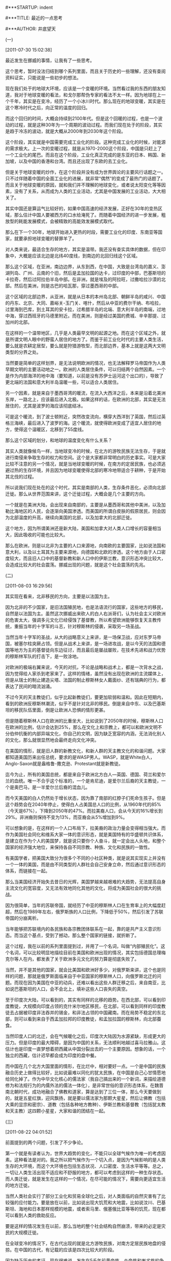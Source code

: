 # -*- org -*-

# Time-stamp: <2011-09-12 21:12:38 Monday by ldw>

#+OPTIONS: ^:nil author:nil timestamp:nil creator:nil H:2

#***STARTUP: indent

#***TITLE: 最近的一点思考

#***AUTHOR: 井底望天


*** (一)

[2011-07-30 15:02:38]


最近发生在挪威的事情，让我有了一些思考。

这个思考，暂时没法归结到哪个系列里面，而且关于历史的一些理解，还没有查阅资料证实，只能说是一些初步的想法。

现在我们处于的地球大环境，应该是一个变暖的环境。当然看过我的东西的朋友知道，我对于地球变暖的看法，和戈尔那帮伪专家的看法不太一样。因为地球在上一个千年，其实是在变冷，经历了一个小冰川时代。那么现在的地球变暖，其实是在这个寒冷时代之后，向正常的温度的回归。

而这个回归的时间，大概会持续到2100年代。但是这个回暖的过程，也是一个波动的过程，就是这种30年为一个周期的波动过程。而我们现在处于的阶段，其实是趋于冷冻的波动，就是大概从2000年到2030年这个阶段。

这个阶段，其实就是中国需要完成工业化的阶段。这种完成工业化的时候，对能源的需求极大。上一次的变暖过程，就是从1970-2000这个阶段，中国是只赶上了一个工业化的尾巴。而且在这个阶段，工业化真正完成的是东亚的日本、韩国、新加坡，以及中国的香港和台湾。而且还出现了东欧的去工业化。

但是关于地球变暖的炒作，在这个阶段并没有成为世界舆论的主要风行话题之一。只不过伴随着中国的全面工业化的进展，就非常“偶然”的变成了最热门的话题了。而且关于地球变暖的原因，就和我们并不理解的地球变化，或者说太阳变化等等因素，没有了关系，从而成为人类的工业活动，尤其是中国发展的工业活动，大大相关了。

其实中国还是算运气比较好的，如果中国高速的经济发展，正好在30年的变热区域，那么估计中国人要被西方的口水给淹死了。而随着中国经济的进一步发展，粗放型的耗能发展模式，会被精致的高能效发展模式取代。

那么在下一个30年，地球开始进入更热的时段，需要工业化的印度、东南亚等国家，就要承担地球变暖的替罪羊了。

对人类来说，最适合生存的地方，其实是温带。我还没有查实具体的数据，但在印象中，大概是应该北边是北纬40度线，到南边的北回归线这个区域。

那么这个区域，在亚洲，南边边界，从东到西，在中国，大致是台湾岛的嘉义、澎湖列岛、广州、云南的个旧，然后是孟加拉国的达卡，过印度的中部，巴基斯坦的卡拉奇，然后过阿拉伯半岛中部。在非洲，就是埃及的阿拉旺，过撒哈拉沙漠的北部。然后在美洲，则是古巴的哈瓦那，穿过墨西哥的中部。

这个区域的北部边界，从亚洲，就是从日本的本州岛北部、朝鲜半岛的咸兴、中国的丹东、北京、大同、嘉峪关-玉门关、喀什，然后从中亚的费尔干纳、布哈拉，过里海到巴库，到土耳其的安卡拉，过希腊半岛的北端、意大利半岛的南端，过地中海，穿过西班牙的马德里附近。而在美洲，则是经过美国的费城、辛辛那提、过加州的北部。

在这样的一个温带地区，几乎是人类最早文明的起源之地。而在这个区域之外，就是所谓文明人眼中的野蛮人居住的地方了。而鉴于前工业化时代的主要人类生活，要么就是农耕定居型，要么就是狩猎游牧型，而北部边界，基本上就是这两大文明类型的分界之处。

当然要是简单的这样划界，是无法说明欧洲的情况，也无法解释罗马帝国作为人类早期文明的主要活动地之一。欧洲的人类居住条件，可以归结两个自然因素。一个是作为内部海洋的地中海（要知道，以前是没有苏伊士运河这个出口的），导致了更北端的法国和意大利半岛温暖一些，可以适合人类居住。

另一个因素，就是来自于墨西哥湾的暖流，在流入大西洋之后，本来是沿着北美洲东岸，一路北上，应该最后进入北极。如果这样的话，在欧洲的北部，其实是无法居住的，尤其是波罗的海应该彻底结冰。

可是这个暖流，到了波士顿附近，突然改变流向，横穿大西洋到了英国，然后过英格兰海峡，最后进入了波罗的海。这个暖流，就使得欧洲变成了适宜人居住的地方，使得这个温暖区，北移到了55度线。

那么这个区域的划分，和地球的温度变化有什么关系？

其实人类就像候鸟一样，当地球变冷的时候，在北方的游牧民族无法生存，于是就进行南侵来争取生存的权力和空间。这个是大家都非常明白的历史事实。可是大家比较不注意的另一个情况，就是当地球变暖的时候，在南方的定居民族，也必须逃避过热的生存环境，并且因为地球变暖使得北部的寒冷地带适合于耕种，于是开始其北伐的过程。

所以说我们现在处在的这个时代，其实是南部的人类，生存条件恶化，必须向北部迁徙。那么从世界范围来讲，这个迁徙过程，大概会是几个主要的方向。

一个就是在美洲大陆，会出现来自南部的，主要是从墨西哥和其他中美洲，以及加勒比海地区的人民，会逐渐向美国渗透。而美国的所谓白皮肤的假原居民，则会因为北部温度的升高，继续向美国的北部，以及加拿大的北部迁徙。

这个地方，因为所谓美洲还是新大陆，美国和加拿大对人类人口增长的容量相当大，因此吸收的可能也比较大。

那么在欧洲，则是以北非为主要的人口来源地，向南欧的主要国家，比如说法国和意大利，以及以土耳其为主要来源地，向德国和北欧的渗透。这个地方由于人口密度较大，而且旧人口中的基督新教和新人口中的伊斯兰教，意识形态冲突比较大，会造成比较大的社会震荡。挪威出现的问题，就是这个社会震荡的先兆。


*** (二)

[2011-08-03 16:29:56]


其实现在看来，北非移民的方向，主要是以法国为主。

因为北非的不少国家，是旧法国殖民地，也是法语流行的国家，这些地方的移民，自然是以法国为主。虽然这次挪威出来砍人的白人右派哥们，认为社会主义对欧洲的危害太大，强调多元文化已经侵蚀了基督教，所以希望欧洲能够恢复天主教传统，重振当年的十字军的斗志，针对穆斯林的侵袭，采取另一场圣战。

当然当年十字军的圣战，从大的战略意义上来讲，是一场保卫战，应对东罗马帝国，被塞尔柱突厥占领。但是从战术上来讲，是一场进攻战，是以今天的法国和德国等地方为主的基督徒向东边征讨，而且最后是屡战屡败，在技术先进和战力优势的穆斯林军队的打击下，是一败涂地。

对欧洲的极端右翼来说，今天的对抗，不论是战略和战术上，都是一次背水之战，因为觉得给人家杀到老家来了。这样的情绪，虽然没有出现在欧洲的主流媒体上，但是从瑞士的制止建造尖塔、法国的制止穆斯林女人戴面纱、还有瑞典的行为，都表达了民间的暗流汹涌。

不过今天的天主教徒们，似乎比起新教徒们，要更加软弱和温和。因此在短期内，看到的欧洲反穆斯林潮流，似乎不是针对北非的移民。倒是来自中东、以及巴基斯坦的移民队伍里面，倒是让欧洲人恐惧的情形更甚。

但是随着穆斯林人口在欧洲的比重坐大，比如说到了2050年的时候，穆斯林人口在欧洲的比例，估计会达到25%，那么在文化上和宗教上，都可以和欧洲文明不分伯仲抗衡的内部异端文化，你自己的文明，因为缺乏宽容的内涵，无法消化别人的文化，那么就很显然地会最终走向文化冲突。

在美国的情形，就是旧人群的新教文化，和新人群的天主教文化的和谐问题。大家都知道美国历来出任总统，要求的是WASP男人。WASP，就是White白人，Anglo-Saxon就是盎格鲁-撒克逊、Protestant就是新教徒。

迄今为止，所有的美国总统，都是来自于欧洲北方白人—英国、德国、荷兰和爱尔兰的血统。唯一不合乎这个标准的，一个是肯尼迪，是爱尔兰后裔的天主教徒，一个是奥巴马，是一半爱尔兰后裔的混血儿。

而今天美国的白人仍然处于增长状态，因为靠了南部的红脖子们死命生孩子。但是这个趋势会在2040年停止，使得白人占美国总人口的比例，从1960年代的85%（今天是67%），下降到2050年的47%。而拉美裔人口，会从今天的16%增长到29%。非洲裔则保持不变为13%，而亚裔会从5%增加到9%。

可以想象的是，在这样的一个人口布局下，拉美裔的政治力量会变得相当强大。而作为美国社会同化和维系大家一体的意识形态，就是美国特有的华盛顿共识体系，是建立在作为个人的美国梦，就是说只要你个人奋斗，就一定会出人头地，和整个国家的经济强大地位，来保持各自不同宗教、种族、文化和民族的一致性。

有美国学者，把美国大致分为很多个不同的小社区种类，就是说其实现实上并没有一个一体的美国，而是由不同类型的人群社会自己安身立命，然后通过意识形态的体系，而链接在一起。

那么当美国经济开始失去昔日的光辉，美国梦越来越艰难的大趋势，无法提高自身主流文化的宽容度，又无法有效地同化其他的文化，将成为美国社会的很大的挑战。

因为很简单，当年的苏联帝国，就经历了中亚的穆斯林人口在生育率上的大幅度赶超，然后在1989年左右，俄罗斯族的人口比例，下降低于50%，然后引发了苏联帝国的分崩离析。

当年能够把苏联境内的各民族和各宗教团体联系在一起，靠的是共产主义意识形态。而当这个基点，受到了撼动，那么整个国家的链接，就折断了。

这个过程，我在以前的系列里面提到过，并用了一个名词，叫做“内部殖民化”。这个名词，可以比较明显地描绘目前在美国和欧洲出现的情况，其实包括德国总理梅克尔等人在内，都发表了关于欧洲多元文化的努力算是彻底失败了。

当然，并不是其他的国家，就会比美国和欧洲好多少。对俄罗斯来讲，这个也是同样的问题，那就是俄罗斯面临来自于中亚国家的穆斯林人口，向俄罗斯北迁的问题。而现在因为美国在中亚的动兵，还难以看出这些人群迁移之后，来自南亚，比如说巴基斯坦的人口，会不会北上，填补这些人口丧失的真空。

至于印度次大陆，可以看到的，其实有同样的北移的趋势。在西北部，可以看到印度教徒，大规模向印度占领的克什米尔地区移民，在北部，可以看到同样的印度教徒去占据被印度非法吞并的锡金，和非法占领的中国藏南。而在局势不稳定的东北部，则可以看到来自于西孟加拉邦的印度教徒，和孟加拉国的穆斯林，向北部蚕食。

当然印度人口的北迁，会在气候暖化之后，印度次大陆因为水源紧缺，形成更大的压力。但是印度的最大障碍，是因为中国的关系，无法顺利地越过喜马拉雅山。这估计也是印度一直梦想着把西藏从中国分裂出去的一个主要原因。想象的话，一个独立的西藏，估计迟早都会成为印度的盘中餐。

而中国在几个北方大国里面的情形，在比烂中，相对要好一点。一个是中国的民族融合历史上做得比较好，比如说最难以同化的犹太民族，在中国是自己心甘情愿地给同化掉了。作为中华文化核心的儒法家（我自己搞出来的一个新词，来描绘道德修为和法规行为的内儒外法的儒法一体化），是非常世俗的意识形态体系，在魏晋南北朝时代，成功地融合了佛教和道家，算是达到了三位一体，那么今天要做到的，就是五星红旗，迎风飘扬，就是要以儒法家为那颗大星星，然后让佛教（包括大乘的显宗和密宗）、道教（包括各种地方教种）、伊斯兰教和基督教（包括犹太教和天主教）这四颗小星星，大家和谐的团结在一起。


*** (三)

[2011-08-22 04:01:52]


前面提到的两个问题，引发了不少争论。

第一个就是有读者认为，世界大趋势的变化，不能只以全球气候作为唯一的考虑因素。这种看法是对的。我之所以把气候作为一个切入点，是因为气候影响的是人类生存的大环境，而这个大环境也包括生态状况、人口密度、生活水平等等。总之，一切让人类生活出现不适应和不舒服的地方，都可以考虑到这样的一种生存状态。而人类迁徙，就是发生在这样的一个情况，在尽可能的情况下，需要向更适宜生活的地方迁徙。

当然人类社会实行了部分工业化和贸易全球化之后，对人类面临的自然灾害有了比较强的应付能力。要是放在以前，比如说出现大饥荒和大地震，比如说汶川、巴基斯坦、海地和日本那样规模的地震，或者索马里、俄塞俄比亚等等的饥荒，现在都可以看到人类的救助反应。

要是这样的情况发生在以前，那么当地的整个社会结构自然崩溃，带来的必定是灾民的大规模迁徙。

在全球变冷的情况下，在古代出现的就是北方游牧民族，对南方定居民族地盘的侵掠。在中国的古代，有记载的应该是四次比较大的阶段。

因为缺乏历史的考证，现在很难说，发生在5千年前黄帝族、炎帝族和蚩尤族的争斗，是这样一种情形。但大致可以确定的是，蚩尤族主要是以山东为中心的东夷族。而炎帝族，则很明确是以陕西和河南西部为主的古羌族。

倒是黄帝族的来历有些疑惑。如果按照大家认同的说法，认为黄帝族活动在中原地带。因为很简单，黄帝和炎帝联盟，与蚩尤的大战，是发生在逐鹿，也就是今天的河北，基本上是在桑干河地域和太行山的五台山以北地界。

这里是今天的北京的西部，和张家口的南部，比较像是从蒙古高原入侵南部的主要战场。如果黄帝族是中原部落，其和东夷族的主战场，应该是在河南和山东交界的菏泽和濮阳一带，其实就是刘邦和项羽之争，以及汉朝周亚夫平定六国之乱的战场。

因此我个人的看法，黄帝族当年应该是游牧于蒙古草原，极有可能是在气候变冷的情况下，南部入侵中原。因为先是获得了处于西北的炎帝族的支持，形成了军事同盟，最后打败了蚩尤族。这个结果，就是北方游牧民族迁徙入中原，而中原的一些东夷族，或者败走辽东和朝鲜半岛和日本岛，或者南迁，称为淮夷、以及后来生活在吴越地区和荆楚地区的百越。

而战胜蚩尤族之后，昔日的军事同盟炎帝族和黄帝族又争斗中原的主导权，最后是以黄帝族战胜为结果

当然黄帝族和炎帝族同出于少典部落，可以说是后来大概从关中，经过黄土高原进入河套的鄂尔多斯草原，然后在蒙古草原出现权力真空的时候，占据这个游牧之地。

这种情况后来的历史上有过多种重复。比如说匈奴亡后，乌恒和鲜卑兴，突厥亡后，回纥兴，然后回纥亡后，契丹兴，都是这样的填空游戏。

因此看待中国之后的历史，基本上可以确定的，之后的夏商周三个名称，夏似乎是黄帝族的后裔的联盟，商似乎是蚩尤族的后裔的联盟，而周似乎是炎帝族的后裔的联盟。

学术界的一种新的看法，就是不把夏商周看成是后来的朝代更替的形式，而是看成是一个同时存在的三个同心圆。其实就是大家各族的基本盘，一直都是存在的。只不过根据大家实力的强弱，在夏的时代，算是大家听从夏的号令，而在商的时代，大家听从商的号令，在周的时代，大家听从周的号令而已。

其实就是说中国大一统的政治形势，其实是到了秦朝在真正开始。而即使是在周朝的时候，各种名义上顺从，其实行为上独立的政治实体，还是有几千甚至上万家。最后是通过了不断的战争和兼并，然后从春秋到战国的七大政治国家，才最终成为了秦始皇的一统天下。而这个一统天下，主要的是靠着郡县制的政府结构代替了封建制的政府结构，靠的是官员的推荐选拔制度，取代了贵族血统传承的官二代制度来实现的。

可以引用的一个佐证，就是《公羊春秋》里面对“王正月”的大一统思想的强调。这种号称“六合同风，九州共贯”的情形，其实是并不存在的。当时号称天子的周王，每年向诸侯颁布历书的时候，希望大家都用同样的日历。

可是人家宋国这样的商地，自然是用自己的殷历，杞国这样的夏地，当然是用夏历。

如果这样理解历史的话，那么商朝势力占据主导地位，似乎又预示了天气变化，可能是向变暖的方向发展，这样导致了农耕民族的实力增强，而且商朝兴起的主要原因，大致是对马的掌握。

在古代时候，马作为一种军事武器，是非常重要的。因此古代的部落，谁的畜牧业发达，谁的军事力量就比较强大。而商朝的兴起，主要来源于对马的畜养技术，从草原的放牧，变成的圈养，并发明了马车来促进经济和社会生活，这就导致了其在军事实力上的增强。

那么当商朝兴起，在军事上实力增强，那么又在气候变暖，可耕农田可以向北部纬度高的地方移动，那么就显然出现了夏朝衰亡的情况。而在这种情况下，夏朝的一些部落，自然就会理所当然地，向从前适应于游牧的草场回归，因为那里的生存条件变好了嘛。

这里就提到了我对司马迁《史记》中关于匈奴来源的一个描述，就是匈奴是在商灭夏之后，其中的夏的一族北迁。由于司马迁所处的时代，是汉朝和匈奴交往非常密切的时代，这种关于匈奴来源的说法，自然是非常接近于匈奴族的本事认定。考虑到当时的匈奴没有入主中原的野心，因此和后来那些想来中原过日子的北方游牧民族，认亲戚的需要有所不同。

其实这说明了一个事实，那就是随着气候和居住条件的变迁，古代的中国各族部落，是可以北上和南下，前面谈到的黄帝族似乎是这样，后面出现的周族，其实也经历过从到北部游牧，后来又南下周原定居的过程。


*** (四)

[2011-08-23 02:01:54]


其实回到黄帝族奠定了在部落联盟中的主导地位之后，这种部落政治里面，还是应该有三大势力互相平衡。所以当尧作为部落领导联盟的时候，他的主要盟友，就包括炎帝族的四大酋长，所谓四岳。

这个时候，政治中的一件大事，就是黄河的洪水问题。

当时的洪水问题，和今天的洪水问题，有相同之处，也有不同之处。可以确定的是，黄河当年的泥沙问题，肯定没有后来那么严重。虽然喜马拉雅山在印度次板块和欧亚大陆板块的冲撞中，不断升高，导致了黄土高原的气候趋于干燥，但黄土高原在远古时代，应该还是有大片草原和森林。

这个地方的环境开始受到影响，是随着地球变暖之后，中国北方可耕种气候北移，出现了秦朝和汉朝为了打击匈奴而进行的军垦计划。当然后来黄土高原环境的彻底恶化，还是要归咎于明朝时候，和北元对抗的大规模毁林造田计划，和清朝为了对付准葛尔蒙古的军垦计划。

既然尧所面临的洪水问题，不是黄河流沙问题，那么应该是那些问题呢？其实就是在黄河的上游，缺乏洪水时候蓄水，和缺少时候补水的蓄水池。而一旦在上游突降暴雨的时候，那么黄河在中原的中下游地带，通常是没有达到山东的东平湖之前，是可以相当于一个扇面的方式，爱向哪里流，就朝哪里流。

而这个改道的口子，基本上就是小浪底之后的孟津一带，那么任何改道就是中原地区人民皆为鱼鳖。北边的黄河故道，可以从新乡、去保定，从天津入渤海，而南边的黄河故道，可以从兰考，进洪泽湖，夺淮河入海。

黄河这种爱上哪就上哪的脾气，当然把当时的人们给折腾的够呛。不过看一下黄河灾难，在上游的炎帝旧部，和在山东下游的蚩尤旧部，都不是受灾群众，基本上可以打酱油。而在中原的黄帝旧部，就是受苦受难最厉害的了。

按照今天的想法，很简单，就是一方面要在上游建立蓄水池，那么就是地处于小浪底的三门峡水坝，用来调节黄河的水量。另一个就是要在上游，给洪水一个去处。当然今天就要考虑在黄土高原进行生态改造，防止过多泥沙入黄河。

这方面最经典的做法，就是陕北的高西沟。可惜的是，后来在中国农业的树典型上面，高西沟输给了山西昔阳的大寨，导致了中国农业的发展走了一条不同的路子。

但是建立三门峡水坝，这样的工程估计是在古代是不可能的了，唯一可能的法子，也许就是在渭河流域里下点功夫，可以让这里出现某种分洪的机制，那么最起码可以让渭河的洪水不要全部灌入黄河，还可以让黄河上游的洪水，分一点过去。

不过这种想法，在那个时候肯定是行不通的。因为尧的四大酋长，都是炎帝族的。不可能像后来的陕西省委那样，中央说啥就尽量配合了，结果三门峡治水，陕西自己好处是没有得到，鸡毛是飞了一地。

鲧的治水方案，肯定就主要是中游下手，那么法子很简单，就是尽量加固堤坝，把黄河限制在应该呆在的河道里面，不要乱跑。

这个法子，自然大部分都是中原地区的人民要出苦役的事情，肯定有不少怨声载道。但是该法子有两个大毛病，一个是特大洪水你肯定防不住。另一个就是堤坝的维护，是很成问题的。

那就是一旦水源不足的时候，本位主义倾向出现。就会有些部落，会在鲧建立的堤坝上面挖一个孔，放水给自己的农田。然后也没有维修，那么大水一来，堤坝有毁了。这样的现象，大概是几千年后，也同样出现。

鲧治水的失败，应该是影响到了尧的权力继承计划，结果就不得不“让贤”给舜。而舜的支持者，则是以东夷族为主，共工等人在权力斗争中成了牺牲品，于是大禹出场了。

大禹的治水方案，除了修堤坝之外，还讲求为黄河分流。就是说你黄河在中下游有不少直流，那么我就首先要搞好水文调查，把各支流的情况给搞清楚。然后那些支流可以疏通入海，就把它们给疏通了。哪些支流，可以有个大湖蓄水，就把它们给修整好了。

那么大禹动手的是那些支流？一个是疏道了九河、漯水和济水，让它们直通渤海。九河就是黄河泛滥之后，从天津到山东惠民之间的低洼地，都成了黄河的出海口。这些是黄河北面的支流。

另一个就是开通堵塞的汝水和汉水，以及泗水和淮水，把部分的洪水分流去了长江。

从这里看出来，虽然分流的很多工作，必须由黄帝族的中原部落们去完成，那么在靠近出海口的地方，或者是淮河的地方，这些工程必须是有东夷族的部落们来干了。而从汉水往长江分流，肯定就是要三苗的群众们出来干活了。

于是东夷族，和它们的亲戚们三苗各部落，自然不愿意为你中原的人们出血出汗，所以人家就开始闹情绪了。

可以知道的是，大禹在洪水治理上的成功，肯定就团结了大多数黄帝族部落的人在大禹中央的周围。而依赖于东夷势力制衡炎帝势力的舜，肯定就要悲剧地让贤了。

大权在握的大禹，又因为治水的原因，对各地的山川土地都做了实地考察，又对土产特产了如指掌，那么收起税收来，那可是刀刀到肉，你想瞒报和逃税都比较难了。于是接下来的两个历史事件，一个叫做讨伐三苗，另一个叫做涂山大会杀防风氏，都可以看着前面闹情绪的后继事件。

当然最后就是大禹把大权传给自己的儿子启，又引发了黄帝族部落内部的权力斗争，自然是后话。不过可以看到的一个现象，就是当时的黄河治水，是最大的政治。那么根据如何治理的方案，而导致的各类利益集团的权力斗争，就一点都不令人出奇。


*** (五)

[2011-08-27 14:39]

以黄河治理为契机，而展开权力倾轧，在后来的朝代里面，一直没有停过。北宋的时候，新党和旧党就因为黄河应该北流还是东流的治理方案，杀得昏天黑地。

而在抗日战争胜利后，当政的国民党政府，对自己挖开花园口，迫使黄河改道，令无数淮海人民成为鱼鳖的罪行，不加检讨。却因为当地的人民无奈搬迁到了黄河的旧道，而这些地方又变成了共产党的解放区。于是国民党政府，大义凛然，以遵循科学和尊重历史的态度，要堵上花园口，让黄河水回到故道，并在不给予充分时间搬迁的情况下，企图用黄河水来淹没解放区军民。

当解放区的军民忙于应付洪水的时候，人家国民党军队又不失时机的杀了过来。结果如何？那就是后来的淮海战役中，被老蒋淹了两次的当地老百姓，成了埋葬蒋家王朝最有力的因素。

国家大事，用于权争，古代是这样，现代是这样，未来也不会有啥子不同。当年的黄河治水是大家厮杀的战场，后来大运河开通的漕运也是同样的道理。元朝和清朝，发生了海运和漕运之争，今天大家看到的高速铁路混战，都是走的同样一条路数。

看一下清朝在公共工程上面的论战，某种程度上可以了解一下中国今天的关于高速铁路等等领域的争论。

清朝的时候，主要的是三大公共工程，一个是黄河治水，一个是盐务专卖，一个是漕运维护。这三个部门，都有专门的河道总督、盐务总督和漕运总督专职办理。

但是在乾隆治下，权臣和绅已经建立了官僚系统的大规模腐败的庇护体制，使得这些系统成为大量候补官员的混日子的地方。而在政府系统里面，大规模的腐败无法得到控制，又影响当时政治体系面临宗教团体白莲教的挑战。这个在嘉庆杀了和绅，决心改革的时候，成为主要的政治斗争。

嘉庆帝的改革，主要是两方面。一个是大批更换省一级官员，把各地的总督和巡抚差不多全给换掉了。另一个就是大幅度减缩政府财政，以断绝政府里面的贪腐行为。

但是在漕运问题上，情况变得相当的复杂。漕运系统，几乎就是相当于今天的铁道部。人家有和各地总督平级的漕运总督，而且各省有漕运官员，还有在运河旁边世袭屯田的旗丁提供漕运船只。当然漕运还有自己用于巡逻和保护河道和运输船队的兵勇，还有在各地方的检查站和关卡，再加上雇用的挑夫，那就是很多人都要靠这个系统吃饭。

而当时因为系统里面有不少等待候补放官的官僚，都挂在漕运吃饷，又加上价格的不断上涨，导致了整个运作系统的成本太高。而这些有导致的漕米的商品化，因为当地方官员因为治下的农民负担不起粮食的要求，那么就只好实行商品化原则，从市场购买粮食来补足。同时干活的人，越来越多的成为无业游民被招募来的水手。

因为征收粮食的地方官，和保证漕运粮食完成份额的漕运官，是属于不同体系，自然就展开了政治斗争。这个情况下，关于海运取得漕运的政策争论，就变成了一大朝廷的斗争焦点。

而这种不同利益斗争的结果，又因为黄河的原因，变得迫切了。那么黄河怎么又和漕运混在一起呢？那是因为运河过黄河的体系比较复杂，靠了一系列的湖泊作为吞吐，可以在运河水低的时候，靠着黄河的水溢出来，引黄济运。

但是当时黄河治水在河道总督的管理下问题却是成堆。其中有和绅的影响，虽然嘉庆帝换了两任总督，但改变不了一个事实。那就是如果黄河治理得太好，那么河道衙门的预算和拨款，就会飞走了。因此河道衙门的主要治水任务，是要保证黄河定期的泛滥一下，以证明政府拨款治水，是非常英明的。

而政府拨下来的治水专款，又经过种种渠道，进了京官们那些批款子下来的口袋里，导致了只有十分之一的款项，用于河道清淤工作。当然并不是京城里面的其他官僚都是傻子，因为毕竟清理河道，会雇用一部分无土地和无定居的游民，如果这些游民没有活干，那么国家的和谐问题，就严重了。

因此黄河是迟早要出问题，结果就是黄河发了洪水，就堵塞了运河，导致了漕运船只上不了北京。河道的问题，不光是影响了漕运，还影响了盐务。因为黄河洪水影响的是淮河流域，就是江苏的北部一带，而这里又是主要晒海盐和制盐的主要地方。

谈到盐务，就更是一个头痛的问题。和河道、漕运不同的一点是，虽然河道和漕运问题重重，但是可以说好歹受益的人们是官僚体系里面的各个集团，可以说是肉烂在了锅里，算是为国家稳定做出了贡献。

可是盐务最大的问题，是走私私盐，导致国家盐税的损失，而盐税是内务府的主要收入来源。

但是要是治理盐务，大力打击走私问题，就会触及到一个非常要命的隐患。那就是私盐买卖，事实上是容纳了很大一批的无土地和无定居的游民。现在人家是忙于刀头舔血赚一个玩命财，如果你把这些人的生计给端了，你想让他们干嘛？

考虑到当时朝廷已经彻底失去了对农村的控制力，而且一些县城的基层组织也涣散了，政府决定不要去惹事。当时的各种宗教秘密社团，在农村里面蓬勃发展。有佛教和道教渊源，但是带着反清倾向的白莲教、天地会和三合会，也有信奉上帝上身的神秘基督教团体。比如说，在广西一带的客家人居住地，基督教传教非常兴盛，最后终于酝酿出来拜上帝会的基督徒发动的太平天国革命。

所以当你的基层组织涣散，被各种宗教组织占领，结果就是只能表面上喊一喊维稳，真正可以维稳的工作反而不敢做了。

*** (六)

[2011-08-29 15:22:30]


可是办理海运的想法，遭到了沿海和沿河两方面的商业集团的强烈反对。对沿海来讲，自从1684年康熙帝取消了沿海商业贸易的禁令之后，当时已经有很多私人的船队，进行海运，主要是将华北的大豆运到南方。因为没有相应的货物可以从南方运到北方，这些海运的船只，通常都只有装载着沙子作为压舱北上。

因此赞成海运的官员，设想如果可以结合现有的私人海运法子，把漕粮往北运的时候，给人家一个20%私货的份额，然后回航的时候把大豆往南运，那岂不是更经济，把成本就降下来了。而其中最主要的降低费用，就是海运可以绕过漕运中间层层的关卡和检查站，可以避免雁过拔毛。

但是你不让人家拔毛，人家岂肯善罢甘休。其实当时的河运已经事实上商业化和私人化了。河边附近的商家们，已经包揽了漕运的生意，而且私底下带了私货北上，而且早就不是空船南下，而是带了私盐南行。这么一来，大家自然就是反对声高唱入云。

另一个原因，就是漕运水手们的生计问题，如果朝廷不给人生计，岂不是把这些游民给推到反清复明的阵营里面去了？而对海上贸易商来说，也怕朝廷介入。本来人家生意做得好好的，根本没有入大伙儿的视野，突然要改了漕粮海运，虽然会因此而增加生意，可也同样因此变成了朝廷内部各派集团的博弈新工具，成了新的大肥肉，那么谁知道朝廷里面的内斗结果如何，岂不是自己找麻烦？所以也是反对。

于是一个对国家有利的公共工程转变，就这样鼓噪一阵子，随着黄河洪水退却，堵住的漕运船只到达北京，一切归于平静。

最后的变化，反而是朝廷不可控制的变化。一个是1853年黄河改道，让漕运基本上难以进行。另一个就是太平军占领了江南一带，切断了运河通道。最后一个就是水手阶层里面，慢慢秘密会社兴起，使得这个阶层充满了反满的人物，那么自然朝廷也就不再顾忌你的生计问题。

于是在各种危机的时候，反而变革变得异常容易了。困扰政府多年的漕运问题，终于因为海运开通而得到解决。

如果看今天中国的高速铁路问题，你是不能直接拿漕运问题来做对比。但是你可以用同样的方法论来看清楚这个问题。

在清朝时代，漕运、河道和盐务，在江苏的淮安一带，形成了一个交接点。因为淮安是漕运总督的所在地，处于运河和淮河的相交之处，也是漕粮集中的集散地。而淮安的西部，是洪泽湖，差不多是黄河每次改道就要直奔的地方。在淮安的东部，则是盐城。所谓盐城，当然就是中国海盐的主要产地了。

那么中国高速铁路的位置，在于它是铁路部门主要侧重于客运的一支偏师，但是这几年却成了重中之重的主力部队。

为啥这样呢？因为铁路主要是两个功能，一个是客运，一个是货运。从经济效益上来讲，客运是赔钱的，货运是赚钱的。但是中国的国家利益，要求你一定要保证客运的通畅，可以允许全中国的人民，可以走南闯北、东进西来。不要小看了这一点， *正是因为铁路的畅通，在保证了中国成为一个政治统一的现代国家。*

这里稍微扯远一点，大家都知道，以前从内地到西藏拉萨，路途遥远，非常之困难。主要的一条交通要道，就是从云南到西藏的茶马古道。连当年中央人民政府的代表张经武入拉萨，还必须绕道印度的西孟加拉邦的加尔各答。

虽然后来在解放军和各族人民的辛苦努力下，川藏公路、青藏公路和新藏公路陆续开通，但是直到青藏铁路的建成和通车，在真正从根本上解决西藏和内地的紧密联系。

南疆的情况也是这样。从军事的角度来讲，控制了吐鲁番附近的达坂城，基本上南疆就无险可守。但是清朝时候经历的数次外部势力在南疆的分裂活动，主要的短板，是后勤供应的困难。

尤其是一旦河西走廊出现问题，比如同治回乱的现象，那么对新疆的掌控就成了问题。这个现象，一直到1949年之后，才得到彻底的解决。其中一个是北疆进行的军团建设，使得粮草对内地的依赖解决了。另一个就是新疆的铁路建设，尤其在南疆的环塔克拉玛干线路的完成，那么任何想在这里搞分裂的势力，就没有那么容易得逞了。

那么把话题扯回来，当年的军阀割据的时候，采取的法子，就是铁路车不同轨，有意识地采取了阻断各省民众的交往，从而达到产生不同身份认同的结果。

*因此中国铁路客运的主要目的，就是要低成本地解决内部的人民自由流动的需求，以此保证中国各地的人们可以维系政治上的身份认同。*

但是客运的压力，又因为沿海地区的外向型经济蓬勃发展，需要来自于中西部地区的农民工而形成运力不足的情况。在这种情况下，客运必须占据货运的空间，而使得货运的运力也不足了。

*不过要看铁路的功能，你必须把铁路放在整个中国的交通体系里面看。从交通的角度来讲，应该是4个大的体系。一个是刚才说的铁路系统，一个是航空系统，一个是高速公路系统，一个是海运系统。*

当然以前还有长江航运系统，估计黄河系统早就没有了。而长江航运也慢慢随着航空的发展，客运这一块，大概就只剩下了旅游了。当然货运还是有一些空间。

那么看这几大系统，可以看出，航空系统主要是客运，公路和海运系统主要是货运。公路上的客运基本上是短途和长途汽车，主要是用于弥补边远县城到火车站的城市，差不多起的是城市地铁和公共汽车的功能。

*** (七)

[2011-09-04 09:10:49]

海运系统和铁路的竞争也几乎没有。现在中国的海运系统，其实最大头是全球贸易，走向世界各大洲，在国内的部分，主要干的是北煤南运。

煤炭南运的港口，大概就是河北的秦皇岛港和黄驿港、天津港、山东的青岛港和日照港。基本上就是来自于陕西、山西和内蒙古西部这“三西”的煤炭，通过大秦铁路、朔黄铁路等等，西煤东送，然后从这些港口南煤北运出海。

如果考虑到中国经济发展的一个大变化，就是中西部省份开始经济加速时代，那么其中一个重中之重，就是沿海地区的劳动力密集产业，转移到劳动力的原产地中西部，而沿海地区开始向高精尖发展。

这个变化从交通格局来说，自然就是铁路部门担负的客运要求，尤其是针对工资收入低的来自中西部到东部打工的农民工的需求降低了。所以这个也是铁路部门，敢于取消便宜的绿皮车的底气。因为人家中西部的不少人开始要留在当地就业了。

但是因为产品装配在中西部了，那么你的原材料、半成品如果还是依赖从东部的港口进口，或者你的主要产品，不是经过亚欧大陆桥出去，还是要通过沿海港口出去，那么显然对货运的要求就比较大了。

所以在这种情况下，大家都看得出来。铁路的盈利状况会有所改善，因为货运量增加，赚得多了，而低成本客运量减少，补贴少赔得少了。这样的大肥肉摆在那里，各路神仙不带齐刀叉，拿你开刀，吃唐僧肉，那才是天下的怪事呢。

所以要裁减你铁道部，纳入大交通部是一个路子。把铁路系统砍成几十大块，本事大的抢货运专营公司，没那么大的也可以抢热线的客运公司。

而这个时候的铁路客运，基本上就可以说是主要满足商业客人和中产阶级了，人家穷农民工都当地就业了嘛。这样的话，你当然可以让这些人“被高铁”了，因为人家是出得起这个份子的。

当然网络上一片大骂高铁票价，是因为大家骂起LV来，丝毫不觉得心疼，但是要是能够占国家客运补贴的好处，干嘛不摆出一副为农民工伸张正义的傲娇模样。其实人家农民工可能早就改乘更便宜的长途汽车，被一场大火烧死，还不是被你这帮道德代言人彻底漠视。

不过要命的是，高速铁路速度太快，就踩进了人家中短途航空的地盘。因为人家的客源和你高铁的客源，基本上是重叠了。从北京飞广州，如果油价不冲破100美元的话，人家航空还可以占优势，可是从北京飞上海，从广州飞武汉这样的中途，航空非悲剧不可。

因此从利益博弈和有饼大家分的角度来讲，高铁降速是一定道理的。这种降速，可以导致一部分商业客户回归航空，而对不赶时间的中产阶层消费者而言，估计主要的影响，是长途和中途，比如说你成都和重庆的想进北京，那就只好坐飞机了。

但是短途的客人，比如说北京去天津，南京去上海，上海去杭州，基本上受影响不大。所以结果自然是皆大欢喜。

不过在铁路货运中的煤炭问题，可以看出来，一个是这些铁路基本上不占据中国的铁路主要干线，比如说京广线和陇海线之类，因此不会成为各种利益的博弈之处。倒是中西部发展中，人家不想成为简单的原料输出者，希望可以搞一些高附加值的东东，比如说我不做西煤东送，但是可以做西电东送，这个如果扯起皮来，又把电网这个大老虎给拖进来了。

这样的话，电网的整合问题，中西部发电企业问题，东部和南部省份的电网和发电问题，铁道部的煤运利润和海运各公司的利润等等，又会是一场大混战了。

而铁路其他货运的能力的提高，对高速公路长途货运，以及各地方政府依靠这些来雁过拔毛的各种公路收费站和关卡的收入问题，又值得一个一个具体的分辨了。

很可能出现的结果，可能是中国政府自己没有办法解决，反而要靠外部不可控制的力量来完成。比如说清朝的海运代替漕运，就是被外部不可控制的因素改变的。那么要是中东和北非的各种变故，导致石油价格的某种特定变化，那么才可能在中国引起连锁的洗牌效应。

不管怎么说，我在2008年大力鼓吹的高速铁路已经有了雏形。无论你是靠有人搞大跃进出来的，还是有人发疯折腾出来的，总算是出来了。总比奥巴马的美国高铁计划，还在图纸上折腾强多了吧。哪怕就是主干线跑个300公里，也比没有强吧。

谈完了铁路的问题，就接着谈中国的民族南迁的历史。

中国历史上第二次的北方游牧民族南迁，应该算是从周族避难，走到周原，直到文王奠定了崛起的基础，由武王完成了讨伐商朝的任务开始，到后来西北的戎族各部落的向东南方向迁徙，导致了镐京陷落，平王东迁。

这之后的北方侵袭，基本上因为管仲治理的齐国，实现了“尊王攘夷”的华夏族同盟，算是遏制住了。而随着气候的变暖，开始了秦朝和汉朝，向北部的扩张。而这种扩张的结果，一直延续到迫使了北匈奴的西迁。

然后第三次的地球变冷，又引发了北方游牧民族的南下。这次的南下，主要不是军事的入侵，而是北方的各少数民族，在中原经历了汉末黄巾之乱，各路军阀的混战，一直到了三国抗衡，然后在西晋的时候才短暂平息。这场乱局，北方各游牧民族的军事能力被中原的各军阀们借用，而在中原人口大幅度减少的时候，他们又成为了主要的劳动力补充力量。

但是这个时候的中原文化，已经受到了佛教的侵袭和道教的发展，董仲舒做了什锦大杂烩儒学，失去了整合的影响力，而导致了居住在中原的各游牧民族，保持了独立的文化体系，从而出现了内部殖民化。这个现象，就是今天的欧洲和美国开始面临的文化困境。

*** (八)

[2011-09-11 10:35:21]
 

在进一步论述之前，先解释一下 *内部殖民化* 这个概念。

所谓 *殖民化* ，主要是指某种文化，通过人口迁徙的方法，将带有自己文化特征的主体民众，移民到非文化地区，然后通过对原住地文化的改造或者说替换，以及对原住地民众的同化或者说种族灭绝，建立起自身文化的过程。

这个在历史上非常典型的做法，就是欧洲殖民主义者在南北美洲、以及非洲、大洋洲、和南亚等地的行为。这种殖民，通常是通过军事征服，然后强制宗教替换，再达到文化认同。其中某些阶段还包括对原居民的种族灭绝。

所以说殖民和简单的移民是有区别的。如果当初欧洲人移民到了美洲，完全遵循美洲印第安人的传统，然后也贡献自己的文化优点，那么这样产生的新文化，就不能算是殖民。

这种行为，更相当于中国传统中的外来民族的归化。

当然世界上的事情，也不是非黑即白。有的外来民族，本来是通过军事征服，希望能够殖民的，但因为在不同的文化冲击下，自己被同化，因此可以说本愿是要殖民，最后却被同化。

那么 *内部殖民化* ，通常指的是作为强势文化的一方，自愿地接受了外来的文化人口，但由于种种原因，而无法将接受的人口同化，从而导致了自己的内部主体，变成了外来文化占优势。

从这个角度去看，当年中国在三国和西晋开始了北方各游牧民族移居长城之内，是中原王朝自己的选择，而不是后来那样，是被人家军事征服的。而且移民进来的各族人民，在文化上基本上保留了自己的文化特点，在当时的不少省份中间，外来非文化人口，基本上达到了本地人口的一半，甚至一些地方还超过了本地人口。

在西晋的八王之乱后，很多汉族氏族大家庭衣冠南渡，也使得人口比例面临了变化。从这个角度来讲，中国当时的内部殖民化形势，和2050年预测的美国和欧洲形势，应该比较接近。

形成内部殖民的主要原因，就是文化上无法同化。当然如果你觉得文化同化，就是一种文化，比如说主体文化，把其他的非主流文化完全替换，从而让人家灭绝，那就是属于比较硬性的一种方式。这种方式，在唯我独尊的一神教文化，是非常明显。那就是只有我才是唯一的真理，你其他的都是妖魔。

要是你面临的非主体文化，也是同样的唯我独尊，那就是比较强烈的冲突了。这个在欧洲，主要是新教和天主教，面临伊斯兰教的挑战。而在北美，作为主体的新教，其实差不多同化的西欧天主教，使得新教为主导的政治社会文化体系，被西欧天主教所接受。

但是面对来自南美的南欧天主教的人口比例，这些政治社会文化体系，是否面临挑战，是一个未定之论。

当然这个唯我独尊的一神教的难题，其实相对宽容度大一些的多神教（看一下印度教徒对其他宗教的迫害）也要面临和想法子脱困。

但是当不少朋友，在谈到宗教问题和民族问题的时候，经常过多的注重关于计划生育而引发的汉族人口和少数民族人口的比例问题。以及关于汉族人口占总人口比例，从而对应我前文谈到的美国白人人口和苏联的俄罗斯族人口问题。

从这种关注中，自然而然地，就有人引申出要把少数民族汉化的意图。

这就牵涉到另一种意义的同化，就是从各种主体和非主体文化中，你能不能发展出一个全新的融会贯通的新文化。当然新的文化中，主体文化占的比例要大，是无容置疑。但是这种全新文化，却可以把本来的几种思维因素，完全的和谐和融合在一起。

因此强调汉化，是一种非常狭隘的看问题思维方式。中国要的绝对是不能是汉化，而是应该 *中华民族化* 。在这个中华民族化的过程中，各种民族，不论是主体民族，还是少数民族，其文化、语言、风俗都应该得到更好的保护，并在全民族的努力之下，更加发扬光大。

但是这个中华民族化的目标，必须是保证一种世俗化的温和中正的宗教氛围下，才可以实现。这就是我提出，引起争论的"*五星红旗，迎风飘扬*"的意图。

提出反对意见的，主要是两个角度。第一个就是我提出的“儒法家”，其中主要的儒家因素，有没有能力去和谐和融合其他的各大宗教。第二个就是如果这种可能不存在，那么应该用其他的什么方法。

很明显一种就是共产主义的理想，一种就是民主自由的理想。

先谈一下这两种不同理想的实践结果。前面一个就是前苏联，可以说是实行得比较好。后一个就是现在的美国和欧洲。但是大家看到，苏联最后的结果，是彻底崩溃，其中曾经势力微弱的俄罗斯的东正教、乌克兰的天主教、和高加索地区和中亚的伊斯兰教等等，都蓬勃发展，还引发了不少地区的冲突。

那么欧洲的不少国家，已经公开承认多元化文化的努力其实失败了，唯一可以等待结果的就是美国。

企图通过其他宗教融合，比如说印度的印度教，可以看到在南亚次大陆上，还是有不少的宗教冲突，尤其是印度与巴基斯坦，暂时解决不了问题。印度内部的宗教冲突，也有越演越烈的趋势。

而中国历史上的融合，却是比较成功的。这种融合，基本上是对中亚传入中土的佛教的文化同化，以及来自西北方的信奉佛教的游牧民族，同化得比较彻底。

